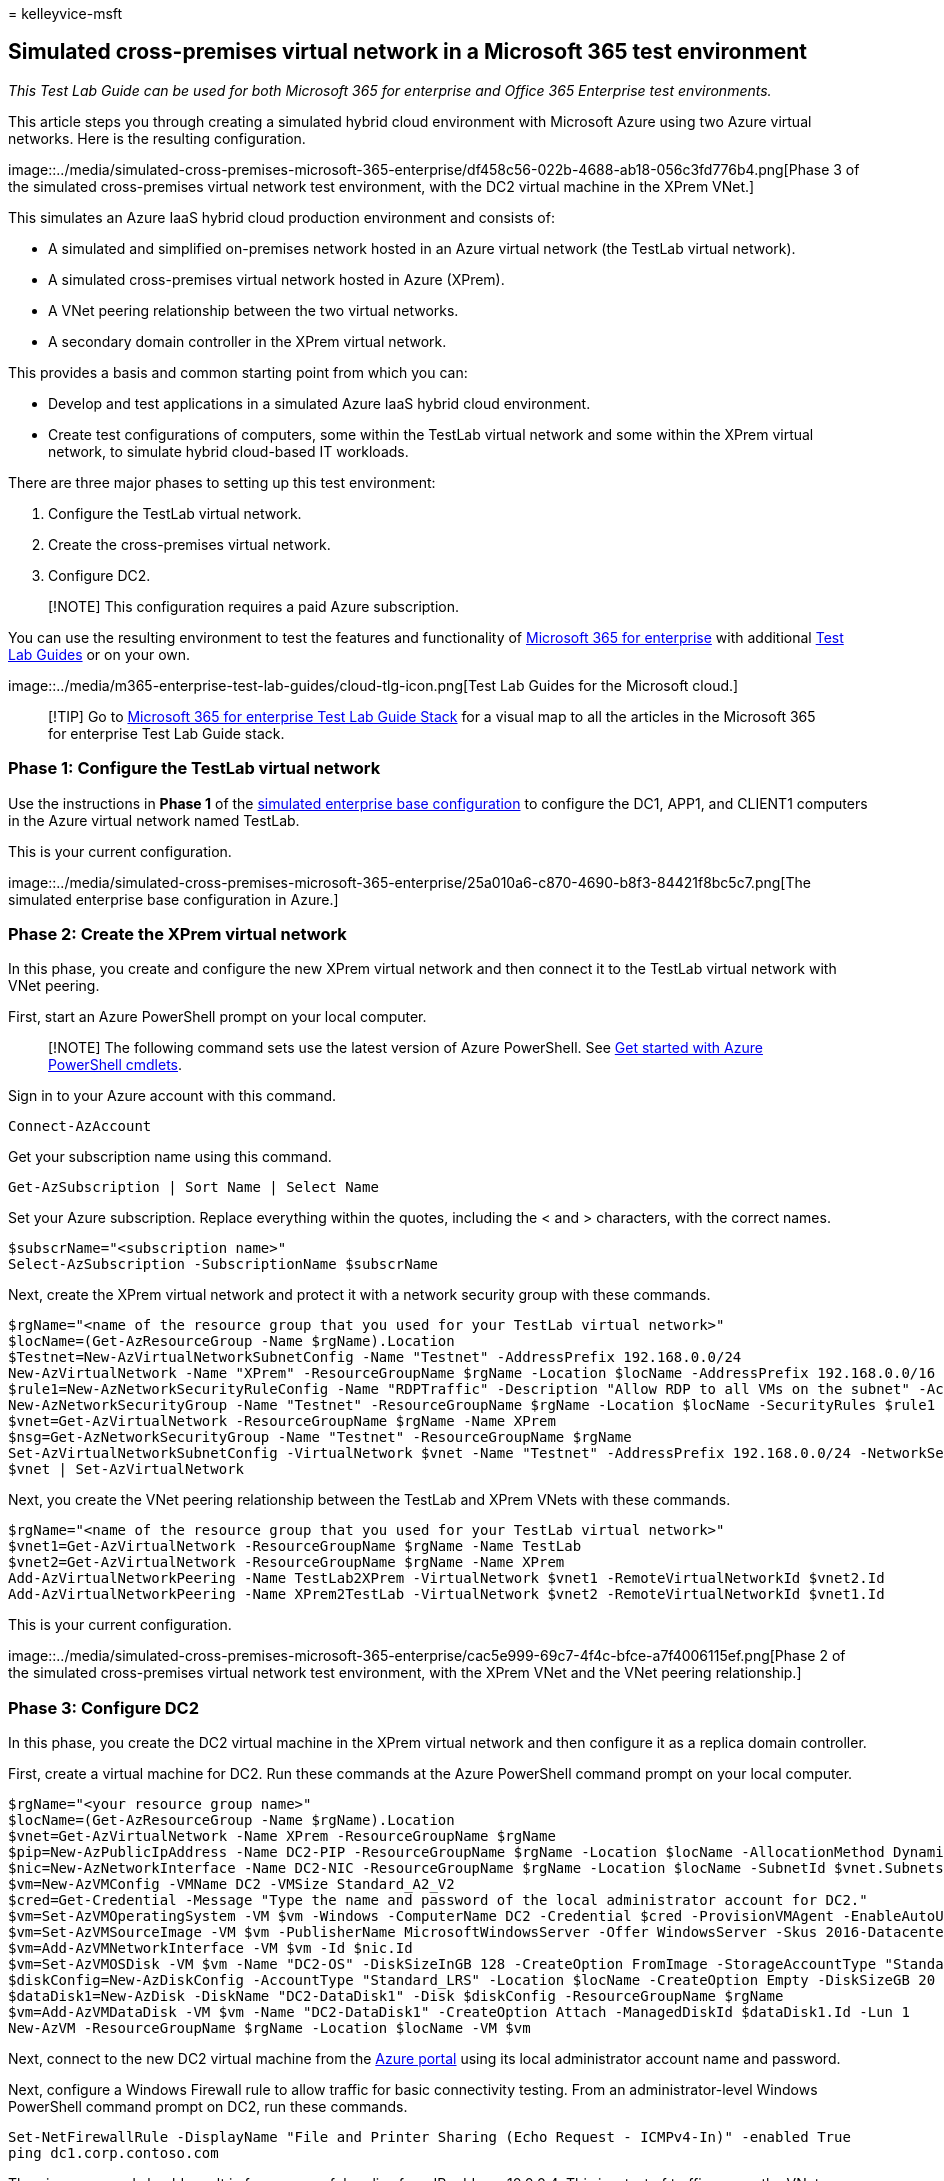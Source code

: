 = 
kelleyvice-msft

== Simulated cross-premises virtual network in a Microsoft 365 test environment

_This Test Lab Guide can be used for both Microsoft 365 for enterprise
and Office 365 Enterprise test environments._

This article steps you through creating a simulated hybrid cloud
environment with Microsoft Azure using two Azure virtual networks. Here
is the resulting configuration.

image::../media/simulated-cross-premises-microsoft-365-enterprise/df458c56-022b-4688-ab18-056c3fd776b4.png[Phase
3 of the simulated cross-premises virtual network test environment, with
the DC2 virtual machine in the XPrem VNet.]

This simulates an Azure IaaS hybrid cloud production environment and
consists of:

* A simulated and simplified on-premises network hosted in an Azure
virtual network (the TestLab virtual network).
* A simulated cross-premises virtual network hosted in Azure (XPrem).
* A VNet peering relationship between the two virtual networks.
* A secondary domain controller in the XPrem virtual network.

This provides a basis and common starting point from which you can:

* Develop and test applications in a simulated Azure IaaS hybrid cloud
environment.
* Create test configurations of computers, some within the TestLab
virtual network and some within the XPrem virtual network, to simulate
hybrid cloud-based IT workloads.

There are three major phases to setting up this test environment:

[arabic]
. Configure the TestLab virtual network.
. Create the cross-premises virtual network.
. Configure DC2.

____
[!NOTE] This configuration requires a paid Azure subscription.
____

You can use the resulting environment to test the features and
functionality of
https://www.microsoft.com/microsoft-365/enterprise[Microsoft 365 for
enterprise] with additional link:m365-enterprise-test-lab-guides.md[Test
Lab Guides] or on your own.

image::../media/m365-enterprise-test-lab-guides/cloud-tlg-icon.png[Test
Lab Guides for the Microsoft cloud.]

____
[!TIP] Go to
link:../downloads/Microsoft365EnterpriseTLGStack.pdf[Microsoft 365 for
enterprise Test Lab Guide Stack] for a visual map to all the articles in
the Microsoft 365 for enterprise Test Lab Guide stack.
____

=== Phase 1: Configure the TestLab virtual network

Use the instructions in *Phase 1* of the
link:simulated-ent-base-configuration-microsoft-365-enterprise.md[simulated
enterprise base configuration] to configure the DC1, APP1, and CLIENT1
computers in the Azure virtual network named TestLab.

This is your current configuration.

image::../media/simulated-cross-premises-microsoft-365-enterprise/25a010a6-c870-4690-b8f3-84421f8bc5c7.png[The
simulated enterprise base configuration in Azure.]

=== Phase 2: Create the XPrem virtual network

In this phase, you create and configure the new XPrem virtual network
and then connect it to the TestLab virtual network with VNet peering.

First, start an Azure PowerShell prompt on your local computer.

____
[!NOTE] The following command sets use the latest version of Azure
PowerShell. See link:/powershell/azureps-cmdlets-docs/[Get started with
Azure PowerShell cmdlets].
____

Sign in to your Azure account with this command.

[source,powershell]
----
Connect-AzAccount
----

Get your subscription name using this command.

[source,powershell]
----
Get-AzSubscription | Sort Name | Select Name
----

Set your Azure subscription. Replace everything within the quotes,
including the < and > characters, with the correct names.

[source,powershell]
----
$subscrName="<subscription name>"
Select-AzSubscription -SubscriptionName $subscrName
----

Next, create the XPrem virtual network and protect it with a network
security group with these commands.

[source,powershell]
----
$rgName="<name of the resource group that you used for your TestLab virtual network>"
$locName=(Get-AzResourceGroup -Name $rgName).Location
$Testnet=New-AzVirtualNetworkSubnetConfig -Name "Testnet" -AddressPrefix 192.168.0.0/24
New-AzVirtualNetwork -Name "XPrem" -ResourceGroupName $rgName -Location $locName -AddressPrefix 192.168.0.0/16 -Subnet $Testnet -DNSServer 10.0.0.4
$rule1=New-AzNetworkSecurityRuleConfig -Name "RDPTraffic" -Description "Allow RDP to all VMs on the subnet" -Access Allow -Protocol Tcp -Direction Inbound -Priority 100 -SourceAddressPrefix Internet -SourcePortRange * -DestinationAddressPrefix * -DestinationPortRange 3389
New-AzNetworkSecurityGroup -Name "Testnet" -ResourceGroupName $rgName -Location $locName -SecurityRules $rule1
$vnet=Get-AzVirtualNetwork -ResourceGroupName $rgName -Name XPrem
$nsg=Get-AzNetworkSecurityGroup -Name "Testnet" -ResourceGroupName $rgName
Set-AzVirtualNetworkSubnetConfig -VirtualNetwork $vnet -Name "Testnet" -AddressPrefix 192.168.0.0/24 -NetworkSecurityGroup $nsg
$vnet | Set-AzVirtualNetwork
----

Next, you create the VNet peering relationship between the TestLab and
XPrem VNets with these commands.

[source,powershell]
----
$rgName="<name of the resource group that you used for your TestLab virtual network>"
$vnet1=Get-AzVirtualNetwork -ResourceGroupName $rgName -Name TestLab
$vnet2=Get-AzVirtualNetwork -ResourceGroupName $rgName -Name XPrem
Add-AzVirtualNetworkPeering -Name TestLab2XPrem -VirtualNetwork $vnet1 -RemoteVirtualNetworkId $vnet2.Id
Add-AzVirtualNetworkPeering -Name XPrem2TestLab -VirtualNetwork $vnet2 -RemoteVirtualNetworkId $vnet1.Id
----

This is your current configuration.

image::../media/simulated-cross-premises-microsoft-365-enterprise/cac5e999-69c7-4f4c-bfce-a7f4006115ef.png[Phase
2 of the simulated cross-premises virtual network test environment, with
the XPrem VNet and the VNet peering relationship.]

=== Phase 3: Configure DC2

In this phase, you create the DC2 virtual machine in the XPrem virtual
network and then configure it as a replica domain controller.

First, create a virtual machine for DC2. Run these commands at the Azure
PowerShell command prompt on your local computer.

[source,powershell]
----
$rgName="<your resource group name>"
$locName=(Get-AzResourceGroup -Name $rgName).Location
$vnet=Get-AzVirtualNetwork -Name XPrem -ResourceGroupName $rgName
$pip=New-AzPublicIpAddress -Name DC2-PIP -ResourceGroupName $rgName -Location $locName -AllocationMethod Dynamic
$nic=New-AzNetworkInterface -Name DC2-NIC -ResourceGroupName $rgName -Location $locName -SubnetId $vnet.Subnets[0].Id -PublicIpAddressId $pip.Id -PrivateIpAddress 192.168.0.4
$vm=New-AzVMConfig -VMName DC2 -VMSize Standard_A2_V2
$cred=Get-Credential -Message "Type the name and password of the local administrator account for DC2."
$vm=Set-AzVMOperatingSystem -VM $vm -Windows -ComputerName DC2 -Credential $cred -ProvisionVMAgent -EnableAutoUpdate
$vm=Set-AzVMSourceImage -VM $vm -PublisherName MicrosoftWindowsServer -Offer WindowsServer -Skus 2016-Datacenter -Version "latest"
$vm=Add-AzVMNetworkInterface -VM $vm -Id $nic.Id
$vm=Set-AzVMOSDisk -VM $vm -Name "DC2-OS" -DiskSizeInGB 128 -CreateOption FromImage -StorageAccountType "Standard_LRS"
$diskConfig=New-AzDiskConfig -AccountType "Standard_LRS" -Location $locName -CreateOption Empty -DiskSizeGB 20
$dataDisk1=New-AzDisk -DiskName "DC2-DataDisk1" -Disk $diskConfig -ResourceGroupName $rgName
$vm=Add-AzVMDataDisk -VM $vm -Name "DC2-DataDisk1" -CreateOption Attach -ManagedDiskId $dataDisk1.Id -Lun 1
New-AzVM -ResourceGroupName $rgName -Location $locName -VM $vm
----

Next, connect to the new DC2 virtual machine from the
https://portal.azure.com[Azure portal] using its local administrator
account name and password.

Next, configure a Windows Firewall rule to allow traffic for basic
connectivity testing. From an administrator-level Windows PowerShell
command prompt on DC2, run these commands.

[source,powershell]
----
Set-NetFirewallRule -DisplayName "File and Printer Sharing (Echo Request - ICMPv4-In)" -enabled True
ping dc1.corp.contoso.com
----

The ping command should result in four successful replies from IP
address 10.0.0.4. This is a test of traffic across the VNet peering
relationship.

Next, add the extra data disk as a new volume with the drive letter F:
with this command from the Windows PowerShell command prompt on DC2.

[source,powershell]
----
Get-Disk | Where PartitionStyle -eq "RAW" | Initialize-Disk -PartitionStyle MBR -PassThru | New-Partition -AssignDriveLetter -UseMaximumSize | Format-Volume -FileSystem NTFS -NewFileSystemLabel "WSAD Data"
----

Next, configure DC2 as a replica domain controller for the
corp.contoso.com domain. Run these commands from the Windows PowerShell
command prompt on DC2.

[source,powershell]
----
Install-WindowsFeature AD-Domain-Services -IncludeManagementTools
Install-ADDSDomainController -Credential (Get-Credential CORP\User1) -DomainName "corp.contoso.com" -InstallDns:$true -DatabasePath "F:\NTDS" -LogPath "F:\Logs" -SysvolPath "F:\SYSVOL"
----

Note that you are prompted to supply both the CORP\User1 password and a
Directory Services Restore Mode (DSRM) password, and to restart DC2.

Now that the XPrem virtual network has its own DNS server (DC2), you
must configure the XPrem virtual network to use this DNS server. Run
these commands from the Azure PowerShell command prompt on your local
computer.

[source,powershell]
----
$vnet=Get-AzVirtualNetwork -ResourceGroupName $rgName -name "XPrem"
$vnet.DhcpOptions.DnsServers="192.168.0.4" 
Set-AzVirtualNetwork -VirtualNetwork $vnet
Restart-AzVM -ResourceGroupName $rgName -Name "DC2"
----

From the Azure portal on your local computer, connect to DC1 with the
CORP\User1 credentials. To configure the CORP domain so that computers
and users use their local domain controller for authentication, run
these commands from an administrator-level Windows PowerShell command
prompt on DC1.

[source,powershell]
----
New-ADReplicationSite -Name "TestLab" 
New-ADReplicationSite -Name "XPrem"
New-ADReplicationSubnet -Name "10.0.0.0/8" -Site "TestLab"
New-ADReplicationSubnet -Name "192.168.0.0/16" -Site "XPrem"
----

This is your current configuration.

image::../media/simulated-cross-premises-microsoft-365-enterprise/df458c56-022b-4688-ab18-056c3fd776b4.png[Phase
3 of the simulated cross-premises virtual network test environment, with
the DC2 virtual machine in the XPrem VNet.]

Your simulated Azure hybrid cloud environment is now ready for testing.

You are now ready to experiment with additional features of
https://www.microsoft.com/microsoft-365/enterprise[Microsoft 365 for
enterprise].

=== Next steps

Explore these additional sets of Test Lab Guides:

* link:m365-enterprise-test-lab-guides.md#identity[Identity]
* link:m365-enterprise-test-lab-guides.md#mobile-device-management[Mobile
device management]
* link:m365-enterprise-test-lab-guides.md#information-protection[Information
protection]

=== See also

link:m365-enterprise-test-lab-guides.md[Microsoft 365 for enterprise
Test Lab Guides]

link:microsoft-365-overview.md[Microsoft 365 for enterprise overview]

link:/microsoft-365-enterprise/[Microsoft 365 for enterprise
documentation]
